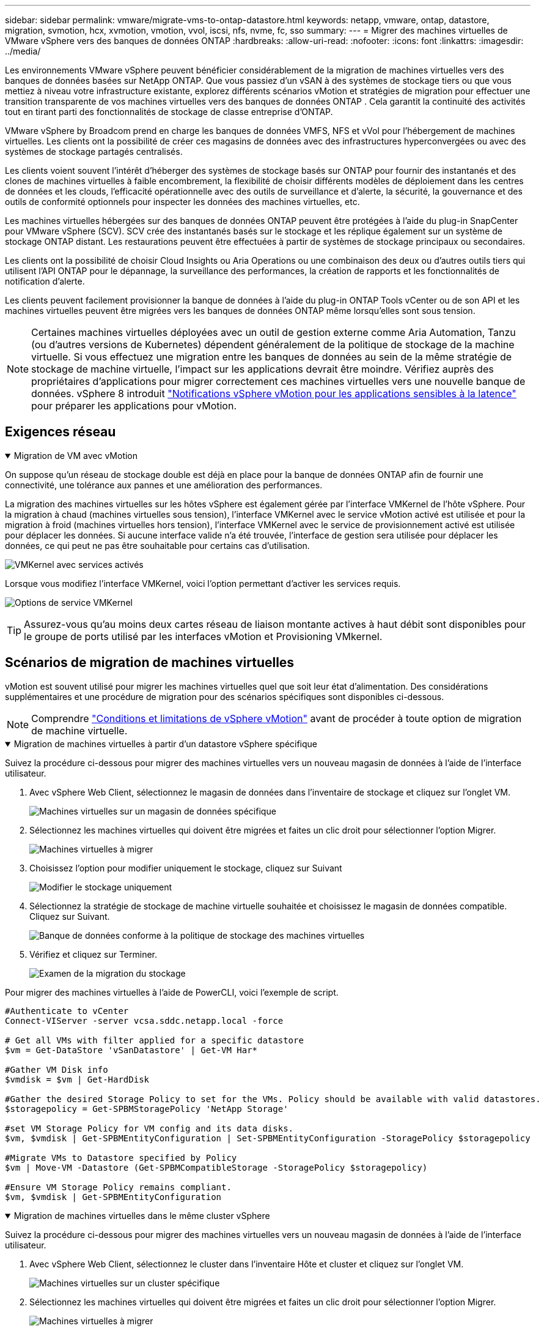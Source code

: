 ---
sidebar: sidebar 
permalink: vmware/migrate-vms-to-ontap-datastore.html 
keywords: netapp, vmware, ontap, datastore, migration, svmotion, hcx, xvmotion, vmotion, vvol, iscsi, nfs, nvme, fc, sso 
summary:  
---
= Migrer des machines virtuelles de VMware vSphere vers des banques de données ONTAP
:hardbreaks:
:allow-uri-read: 
:nofooter: 
:icons: font
:linkattrs: 
:imagesdir: ../media/


[role="lead"]
Les environnements VMware vSphere peuvent bénéficier considérablement de la migration de machines virtuelles vers des banques de données basées sur NetApp ONTAP.  Que vous passiez d'un vSAN à des systèmes de stockage tiers ou que vous mettiez à niveau votre infrastructure existante, explorez différents scénarios vMotion et stratégies de migration pour effectuer une transition transparente de vos machines virtuelles vers des banques de données ONTAP .  Cela garantit la continuité des activités tout en tirant parti des fonctionnalités de stockage de classe entreprise d'ONTAP.

VMware vSphere by Broadcom prend en charge les banques de données VMFS, NFS et vVol pour l'hébergement de machines virtuelles.  Les clients ont la possibilité de créer ces magasins de données avec des infrastructures hyperconvergées ou avec des systèmes de stockage partagés centralisés.

Les clients voient souvent l'intérêt d'héberger des systèmes de stockage basés sur ONTAP pour fournir des instantanés et des clones de machines virtuelles à faible encombrement, la flexibilité de choisir différents modèles de déploiement dans les centres de données et les clouds, l'efficacité opérationnelle avec des outils de surveillance et d'alerte, la sécurité, la gouvernance et des outils de conformité optionnels pour inspecter les données des machines virtuelles, etc.

Les machines virtuelles hébergées sur des banques de données ONTAP peuvent être protégées à l’aide du plug-in SnapCenter pour VMware vSphere (SCV).  SCV crée des instantanés basés sur le stockage et les réplique également sur un système de stockage ONTAP distant.  Les restaurations peuvent être effectuées à partir de systèmes de stockage principaux ou secondaires.

Les clients ont la possibilité de choisir Cloud Insights ou Aria Operations ou une combinaison des deux ou d'autres outils tiers qui utilisent l'API ONTAP pour le dépannage, la surveillance des performances, la création de rapports et les fonctionnalités de notification d'alerte.

Les clients peuvent facilement provisionner la banque de données à l'aide du plug-in ONTAP Tools vCenter ou de son API et les machines virtuelles peuvent être migrées vers les banques de données ONTAP même lorsqu'elles sont sous tension.


NOTE: Certaines machines virtuelles déployées avec un outil de gestion externe comme Aria Automation, Tanzu (ou d'autres versions de Kubernetes) dépendent généralement de la politique de stockage de la machine virtuelle.  Si vous effectuez une migration entre les banques de données au sein de la même stratégie de stockage de machine virtuelle, l'impact sur les applications devrait être moindre.  Vérifiez auprès des propriétaires d'applications pour migrer correctement ces machines virtuelles vers une nouvelle banque de données. vSphere 8 introduit https://techdocs.broadcom.com/us/en/vmware-cis/vsphere/vsphere/8-0/how-to-prepare-an-application-for-vsphere-vmotion.html#:~:text=vSphere%208.0%20introduces%20a%20notification,the%20necessary%20steps%20to%20prepare.["Notifications vSphere vMotion pour les applications sensibles à la latence"] pour préparer les applications pour vMotion.



== Exigences réseau

.Migration de VM avec vMotion
[%collapsible%open]
====
On suppose qu'un réseau de stockage double est déjà en place pour la banque de données ONTAP afin de fournir une connectivité, une tolérance aux pannes et une amélioration des performances.

La migration des machines virtuelles sur les hôtes vSphere est également gérée par l'interface VMKernel de l'hôte vSphere.  Pour la migration à chaud (machines virtuelles sous tension), l'interface VMKernel avec le service vMotion activé est utilisée et pour la migration à froid (machines virtuelles hors tension), l'interface VMKernel avec le service de provisionnement activé est utilisée pour déplacer les données.  Si aucune interface valide n'a été trouvée, l'interface de gestion sera utilisée pour déplacer les données, ce qui peut ne pas être souhaitable pour certains cas d'utilisation.

image:migrate-vms-to-ontap-002.png["VMKernel avec services activés"]

Lorsque vous modifiez l'interface VMKernel, voici l'option permettant d'activer les services requis.

image:migrate-vms-to-ontap-001.png["Options de service VMKernel"]


TIP: Assurez-vous qu'au moins deux cartes réseau de liaison montante actives à haut débit sont disponibles pour le groupe de ports utilisé par les interfaces vMotion et Provisioning VMkernel.

====


== Scénarios de migration de machines virtuelles

vMotion est souvent utilisé pour migrer les machines virtuelles quel que soit leur état d'alimentation.  Des considérations supplémentaires et une procédure de migration pour des scénarios spécifiques sont disponibles ci-dessous.


NOTE: Comprendre https://techdocs.broadcom.com/us/en/vmware-cis/vsphere/vsphere/8-0/vcenter-and-host-management-8-0/migrating-virtual-machines-host-management/migration-with-vmotion-host-management/virtual-machine-conditions-and-limitation-for-vmotion-host-management.html["Conditions et limitations de vSphere vMotion"] avant de procéder à toute option de migration de machine virtuelle.

.Migration de machines virtuelles à partir d'un datastore vSphere spécifique
[%collapsible%open]
====
Suivez la procédure ci-dessous pour migrer des machines virtuelles vers un nouveau magasin de données à l’aide de l’interface utilisateur.

. Avec vSphere Web Client, sélectionnez le magasin de données dans l’inventaire de stockage et cliquez sur l’onglet VM.
+
image:migrate-vms-to-ontap-003.png["Machines virtuelles sur un magasin de données spécifique"]

. Sélectionnez les machines virtuelles qui doivent être migrées et faites un clic droit pour sélectionner l’option Migrer.
+
image:migrate-vms-to-ontap-004.png["Machines virtuelles à migrer"]

. Choisissez l'option pour modifier uniquement le stockage, cliquez sur Suivant
+
image:migrate-vms-to-ontap-005.png["Modifier le stockage uniquement"]

. Sélectionnez la stratégie de stockage de machine virtuelle souhaitée et choisissez le magasin de données compatible. Cliquez sur Suivant.
+
image:migrate-vms-to-ontap-006.png["Banque de données conforme à la politique de stockage des machines virtuelles"]

. Vérifiez et cliquez sur Terminer.
+
image:migrate-vms-to-ontap-007.png["Examen de la migration du stockage"]



Pour migrer des machines virtuelles à l’aide de PowerCLI, voici l’exemple de script.

[source, powershell]
----
#Authenticate to vCenter
Connect-VIServer -server vcsa.sddc.netapp.local -force

# Get all VMs with filter applied for a specific datastore
$vm = Get-DataStore 'vSanDatastore' | Get-VM Har*

#Gather VM Disk info
$vmdisk = $vm | Get-HardDisk

#Gather the desired Storage Policy to set for the VMs. Policy should be available with valid datastores.
$storagepolicy = Get-SPBMStoragePolicy 'NetApp Storage'

#set VM Storage Policy for VM config and its data disks.
$vm, $vmdisk | Get-SPBMEntityConfiguration | Set-SPBMEntityConfiguration -StoragePolicy $storagepolicy

#Migrate VMs to Datastore specified by Policy
$vm | Move-VM -Datastore (Get-SPBMCompatibleStorage -StoragePolicy $storagepolicy)

#Ensure VM Storage Policy remains compliant.
$vm, $vmdisk | Get-SPBMEntityConfiguration
----
====
.Migration de machines virtuelles dans le même cluster vSphere
[%collapsible%open]
====
Suivez la procédure ci-dessous pour migrer des machines virtuelles vers un nouveau magasin de données à l’aide de l’interface utilisateur.

. Avec vSphere Web Client, sélectionnez le cluster dans l’inventaire Hôte et cluster et cliquez sur l’onglet VM.
+
image:migrate-vms-to-ontap-008.png["Machines virtuelles sur un cluster spécifique"]

. Sélectionnez les machines virtuelles qui doivent être migrées et faites un clic droit pour sélectionner l’option Migrer.
+
image:migrate-vms-to-ontap-004.png["Machines virtuelles à migrer"]

. Choisissez l'option pour modifier uniquement le stockage, cliquez sur Suivant
+
image:migrate-vms-to-ontap-005.png["Modifier le stockage uniquement"]

. Sélectionnez la stratégie de stockage de machine virtuelle souhaitée et choisissez le magasin de données compatible. Cliquez sur Suivant.
+
image:migrate-vms-to-ontap-006.png["Banque de données conforme à la politique de stockage des machines virtuelles"]

. Vérifiez et cliquez sur Terminer.
+
image:migrate-vms-to-ontap-007.png["Examen de la migration du stockage"]



Pour migrer des machines virtuelles à l’aide de PowerCLI, voici l’exemple de script.

[source, powershell]
----
#Authenticate to vCenter
Connect-VIServer -server vcsa.sddc.netapp.local -force

# Get all VMs with filter applied for a specific cluster
$vm = Get-Cluster 'vcf-m01-cl01' | Get-VM Aria*

#Gather VM Disk info
$vmdisk = $vm | Get-HardDisk

#Gather the desired Storage Policy to set for the VMs. Policy should be available with valid datastores.
$storagepolicy = Get-SPBMStoragePolicy 'NetApp Storage'

#set VM Storage Policy for VM config and its data disks.
$vm, $vmdisk | Get-SPBMEntityConfiguration | Set-SPBMEntityConfiguration -StoragePolicy $storagepolicy

#Migrate VMs to Datastore specified by Policy
$vm | Move-VM -Datastore (Get-SPBMCompatibleStorage -StoragePolicy $storagepolicy)

#Ensure VM Storage Policy remains compliant.
$vm, $vmdisk | Get-SPBMEntityConfiguration
----

TIP: Lorsque le cluster de banques de données est utilisé avec un stockage DRS (Dynamic Resource Scheduling) entièrement automatisé et que les deux banques de données (source et cible) sont du même type (VMFS/NFS/vVol), conservez les deux banques de données dans le même cluster de stockage et migrez les machines virtuelles à partir de la banque de données source en activant le mode de maintenance sur la source.  L’expérience sera similaire à la manière dont les hôtes de calcul sont gérés pour la maintenance.

====
.Migration de machines virtuelles sur plusieurs clusters vSphere
[%collapsible%open]
====

NOTE: Référer https://techdocs.broadcom.com/us/en/vmware-cis/vsphere/vsphere/8-0/vcenter-and-host-management-8-0/migrating-virtual-machines-host-management/cpu-compatibility-and-evc-host-management.html["Compatibilité CPU et compatibilité vSphere Enhanced vMotion"] lorsque les hôtes source et cible appartiennent à des familles ou des modèles de processeurs différents.

Suivez la procédure ci-dessous pour migrer des machines virtuelles vers un nouveau magasin de données à l’aide de l’interface utilisateur.

. Avec vSphere Web Client, sélectionnez le cluster dans l’inventaire Hôte et cluster et cliquez sur l’onglet VM.
+
image:migrate-vms-to-ontap-008.png["Machines virtuelles sur un cluster spécifique"]

. Sélectionnez les machines virtuelles qui doivent être migrées et faites un clic droit pour sélectionner l’option Migrer.
+
image:migrate-vms-to-ontap-004.png["Machines virtuelles à migrer"]

. Choisissez l'option pour modifier la ressource de calcul et le stockage, cliquez sur Suivant
+
image:migrate-vms-to-ontap-009.png["Changer à la fois le calcul et le stockage"]

. Naviguez et choisissez le bon cluster à migrer.
+
image:migrate-vms-to-ontap-012.png["Sélectionnez le cluster cible"]

. Sélectionnez la stratégie de stockage de machine virtuelle souhaitée et choisissez le magasin de données compatible. Cliquez sur Suivant.
+
image:migrate-vms-to-ontap-013.png["Banque de données conforme à la politique de stockage des machines virtuelles"]

. Sélectionnez le dossier VM pour placer les VM cibles.
+
image:migrate-vms-to-ontap-014.png["Sélection du dossier de la machine virtuelle cible"]

. Sélectionnez le groupe de ports cible.
+
image:migrate-vms-to-ontap-015.png["Sélection du groupe de ports cibles"]

. Vérifiez et cliquez sur Terminer.
+
image:migrate-vms-to-ontap-007.png["Examen de la migration du stockage"]



Pour migrer des machines virtuelles à l’aide de PowerCLI, voici l’exemple de script.

[source, powershell]
----
#Authenticate to vCenter
Connect-VIServer -server vcsa.sddc.netapp.local -force

# Get all VMs with filter applied for a specific cluster
$vm = Get-Cluster 'vcf-m01-cl01' | Get-VM Aria*

#Gather VM Disk info
$vmdisk = $vm | Get-HardDisk

#Gather the desired Storage Policy to set for the VMs. Policy should be available with valid datastores.
$storagepolicy = Get-SPBMStoragePolicy 'NetApp Storage'

#set VM Storage Policy for VM config and its data disks.
$vm, $vmdisk | Get-SPBMEntityConfiguration | Set-SPBMEntityConfiguration -StoragePolicy $storagepolicy

#Migrate VMs to another cluster and Datastore specified by Policy
$vm | Move-VM -Destination (Get-Cluster 'Target Cluster') -Datastore (Get-SPBMCompatibleStorage -StoragePolicy $storagepolicy)

#When Portgroup is specific to each cluster, replace the above command with
$vm | Move-VM -Destination (Get-Cluster 'Target Cluster') -Datastore (Get-SPBMCompatibleStorage -StoragePolicy $storagepolicy) -PortGroup (Get-VirtualPortGroup 'VLAN 101')

#Ensure VM Storage Policy remains compliant.
$vm, $vmdisk | Get-SPBMEntityConfiguration
----
====
.Migration de machines virtuelles entre serveurs vCenter dans le même domaine SSO
[#vmotion-same-sso%collapsible%open]
====
Suivez la procédure ci-dessous pour migrer les machines virtuelles vers le nouveau serveur vCenter répertorié sur la même interface utilisateur du client vSphere.


NOTE: Pour des exigences supplémentaires telles que les versions source et cible de vCenter, etc., consultez https://techdocs.broadcom.com/us/en/vmware-cis/vsphere/vsphere/8-0/vcenter-and-host-management-8-0/migrating-virtual-machines-host-management/vmotion-across-vcenter-server-systems-host-management/requirements-for-migration-across-vcenter-servers-host-management.html["Documentation vSphere sur les exigences de vMotion entre les instances de serveur vCenter"]

. Avec vSphere Web Client, sélectionnez le cluster dans l’inventaire Hôte et cluster et cliquez sur l’onglet VM.
+
image:migrate-vms-to-ontap-008.png["Machines virtuelles sur un cluster spécifique"]

. Sélectionnez les machines virtuelles qui doivent être migrées et faites un clic droit pour sélectionner l’option Migrer.
+
image:migrate-vms-to-ontap-004.png["Machines virtuelles à migrer"]

. Choisissez l'option pour modifier la ressource de calcul et le stockage, cliquez sur Suivant
+
image:migrate-vms-to-ontap-009.png["Changer à la fois le calcul et le stockage"]

. Sélectionnez le cluster cible dans le serveur vCenter cible.
+
image:migrate-vms-to-ontap-012.png["Sélectionnez le cluster cible"]

. Sélectionnez la stratégie de stockage de machine virtuelle souhaitée et choisissez le magasin de données compatible. Cliquez sur Suivant.
+
image:migrate-vms-to-ontap-013.png["Banque de données conforme à la politique de stockage des machines virtuelles"]

. Sélectionnez le dossier VM pour placer les VM cibles.
+
image:migrate-vms-to-ontap-014.png["Sélection du dossier de la machine virtuelle cible"]

. Sélectionnez le groupe de ports cible.
+
image:migrate-vms-to-ontap-015.png["Sélection du groupe de ports cibles"]

. Passez en revue les options de migration et cliquez sur Terminer.
+
image:migrate-vms-to-ontap-007.png["Examen de la migration du stockage"]



Pour migrer des machines virtuelles à l’aide de PowerCLI, voici l’exemple de script.

[source, powershell]
----
#Authenticate to Source vCenter
$sourcevc = Connect-VIServer -server vcsa01.sddc.netapp.local -force
$targetvc = Connect-VIServer -server vcsa02.sddc.netapp.local -force

# Get all VMs with filter applied for a specific cluster
$vm = Get-Cluster 'vcf-m01-cl01'  -server $sourcevc| Get-VM Win*

#Gather the desired Storage Policy to set for the VMs. Policy should be available with valid datastores.
$storagepolicy = Get-SPBMStoragePolicy 'iSCSI' -server $targetvc

#Migrate VMs to target vCenter
$vm | Move-VM -Destination (Get-Cluster 'Target Cluster' -server $targetvc) -Datastore (Get-SPBMCompatibleStorage -StoragePolicy $storagepolicy -server $targetvc) -PortGroup (Get-VirtualPortGroup 'VLAN 101' -server $targetvc)

$targetvm = Get-Cluster 'Target Cluster' -server $targetvc | Get-VM Win*

#Gather VM Disk info
$targetvmdisk = $targetvm | Get-HardDisk

#set VM Storage Policy for VM config and its data disks.
$targetvm, $targetvmdisk | Get-SPBMEntityConfiguration | Set-SPBMEntityConfiguration -StoragePolicy $storagepolicy

#Ensure VM Storage Policy remains compliant.
$targetvm, $targetvmdisk | Get-SPBMEntityConfiguration
----
====
.Migration de machines virtuelles entre serveurs vCenter dans différents domaines SSO
[%collapsible%open]
====

NOTE: Ce scénario suppose que la communication existe entre les serveurs vCenter.  Sinon, vérifiez le scénario d'emplacement du centre de données répertorié ci-dessous.  Pour les prérequis, consultez https://docs.vmware.com/en/VMware-vSphere/8.0/vsphere-vcenter-esxi-management/GUID-1960B6A6-59CD-4B34-8FE5-42C19EE8422A.html["Documentation vSphere sur Advanced Cross vCenter vMotion"]

Suivez la procédure ci-dessous pour migrer des machines virtuelles vers un serveur vCenter différent à l’aide de l’interface utilisateur.

. Avec vSphere Web Client, sélectionnez le serveur vCenter source et cliquez sur l’onglet VM.
+
image:migrate-vms-to-ontap-010.png["Machines virtuelles sur vCenter source"]

. Sélectionnez les machines virtuelles qui doivent être migrées et faites un clic droit pour sélectionner l’option Migrer.
+
image:migrate-vms-to-ontap-004.png["Machines virtuelles à migrer"]

. Choisissez l'option Exportation inter-serveurs vCenter, cliquez sur Suivant
+
image:migrate-vms-to-ontap-011.png["Exportation entre serveurs vCenter"]

+

TIP: La machine virtuelle peut également être importée à partir du serveur vCenter cible.  Pour cette procédure, vérifiez https://techdocs.broadcom.com/us/en/vmware-cis/vsphere/vsphere/8-0/vcenter-and-host-management-8-0/migrating-virtual-machines-host-management/vmotion-across-vcenter-server-systems-host-management/migrate-a-virtual-machine-from-an-external-vcenter-server-instance-host-management.html["Importer ou cloner une machine virtuelle avec Advanced Cross vCenter vMotion"]

. Fournissez les informations d’identification vCenter et cliquez sur Connexion.
+
image:migrate-vms-to-ontap-023.png["Informations d'identification vCenter"]

. Confirmer et accepter l'empreinte du certificat SSL du serveur vCenter
+
image:migrate-vms-to-ontap-024.png["Empreinte numérique SSL"]

. Développez le vCenter cible et sélectionnez le cluster de calcul cible.
+
image:migrate-vms-to-ontap-025.png["Sélectionner le cluster de calcul cible"]

. Sélectionnez le magasin de données cible en fonction de la stratégie de stockage de la machine virtuelle.
+
image:migrate-vms-to-ontap-026.png["sélectionner le magasin de données cible"]

. Sélectionnez le dossier de la machine virtuelle cible.
+
image:migrate-vms-to-ontap-027.png["Sélectionnez le dossier de la machine virtuelle cible"]

. Sélectionnez le groupe de ports VM pour chaque mappage de carte d’interface réseau.
+
image:migrate-vms-to-ontap-028.png["Sélectionnez le groupe de ports cible"]

. Vérifiez et cliquez sur Terminer pour démarrer vMotion sur les serveurs vCenter.
+
image:migrate-vms-to-ontap-029.png["Examen du fonctionnement de Cross vMotion"]



Pour migrer des machines virtuelles à l’aide de PowerCLI, voici l’exemple de script.

[source, powershell]
----
#Authenticate to Source vCenter
$sourcevc = Connect-VIServer -server vcsa01.sddc.netapp.local -force
$targetvc = Connect-VIServer -server vcsa02.sddc.netapp.local -force

# Get all VMs with filter applied for a specific cluster
$vm = Get-Cluster 'Source Cluster'  -server $sourcevc| Get-VM Win*

#Gather the desired Storage Policy to set for the VMs. Policy should be available with valid datastores.
$storagepolicy = Get-SPBMStoragePolicy 'iSCSI' -server $targetvc

#Migrate VMs to target vCenter
$vm | Move-VM -Destination (Get-Cluster 'Target Cluster' -server $targetvc) -Datastore (Get-SPBMCompatibleStorage -StoragePolicy $storagepolicy -server $targetvc) -PortGroup (Get-VirtualPortGroup 'VLAN 101' -server $targetvc)

$targetvm = Get-Cluster 'Target Cluster' -server $targetvc | Get-VM Win*

#Gather VM Disk info
$targetvmdisk = $targetvm | Get-HardDisk

#set VM Storage Policy for VM config and its data disks.
$targetvm, $targetvmdisk | Get-SPBMEntityConfiguration | Set-SPBMEntityConfiguration -StoragePolicy $storagepolicy

#Ensure VM Storage Policy remains compliant.
$targetvm, $targetvmdisk | Get-SPBMEntityConfiguration
----
====
.Migration de machines virtuelles entre différents centres de données
[%collapsible%open]
====
* Lorsque le trafic de couche 2 est réparti sur plusieurs centres de données à l'aide de NSX Federation ou d'autres options, suivez la procédure de migration des machines virtuelles sur les serveurs vCenter.
* HCX fournit divers https://techdocs.broadcom.com/us/en/vmware-cis/hcx/vmware-hcx/4-11/vmware-hcx-user-guide-4-11/migrating-virtual-machines-with-vmware-hcx/vmware-hcx-migration-types.html["types de migration"] y compris la réplication assistée vMotion à travers les centres de données pour déplacer les machines virtuelles sans aucun temps d'arrêt.
* https://docs.vmware.com/en/Site-Recovery-Manager/index.html["Gestionnaire de récupération de site (SRM)"]est généralement destiné à des fins de reprise après sinistre et également souvent utilisé pour la migration planifiée utilisant une réplication basée sur une baie de stockage.
* Utilisation des produits de protection continue des données (CDP) https://techdocs.broadcom.com/us/en/vmware-cis/vsphere/vsphere/7-0/vsphere-storage-7-0/filtering-virtual-machine-i-o-in-vsphere/about-i-o-filters/classes-of-vaio-filters.html["API vSphere pour E/S (VAIO)"] pour intercepter les données et envoyer une copie à un emplacement distant pour une solution RPO proche de zéro.
* Les produits de sauvegarde et de récupération peuvent également être utilisés.  Mais cela entraîne souvent un RTO plus long.
* https://docs.netapp.com/us-en/bluexp-disaster-recovery/get-started/dr-intro.html["BlueXP Reprise après sinistre en tant que service (DRaaS)"]utilise la réplication basée sur une baie de stockage et automatise certaines tâches pour récupérer les machines virtuelles sur le site cible.


====
.Migration de machines virtuelles dans un environnement cloud hybride
[%collapsible%open]
====
* https://techdocs.broadcom.com/us/en/vmware-cis/cloud/vmware-cloud/cloud/vmware-cloud-gateway-administration/about-hybrid-linked-mode.html["Configurer le mode hybride lié"]et suivez la procédure delink:#vmotion-same-sso["Migration de machines virtuelles entre serveurs vCenter dans le même domaine SSO"]
* HCX fournit divers https://docs.vmware.com/en/VMware-HCX/4.8/hcx-user-guide/GUID-8A31731C-AA28-4714-9C23-D9E924DBB666.html["types de migration"] y compris la réplication assistée vMotion dans les centres de données pour déplacer la machine virtuelle pendant qu'elle est sous tension.
+
** link:https://docs.netapp.com/us-en/netapp-solutions-cloud/vmware/vmw-aws-vmc-migrate-hcx.html["TR 4942 : Migration des charges de travail vers la banque de données FSx ONTAP à l'aide de VMware HCX"^]
** link:https://docs.netapp.com/us-en/netapp-solutions-cloud/vmware/vmw-azure-avs-migrate-hcx.html["TR-4940 : Migrer des charges de travail vers une banque de données Azure NetApp Files à l'aide de VMware HCX - Guide de démarrage rapide"^]
** link:https://docs.netapp.com/us-en/netapp-solutions-cloud/vmware/vmw-gcp-gcve-migrate-hcx.html["Migrer des charges de travail vers la banque de données Google Cloud NetApp Volumes sur Google Cloud VMware Engine à l'aide de VMware HCX - Guide de démarrage rapide"^]


* https://docs.netapp.com/us-en/bluexp-disaster-recovery/get-started/dr-intro.html["BlueXP Reprise après sinistre en tant que service (DRaaS)"]utilise la réplication basée sur une baie de stockage et automatise certaines tâches pour récupérer les machines virtuelles sur le site cible.
* Avec les produits de protection continue des données (CDP) pris en charge qui utilisent https://techdocs.broadcom.com/us/en/vmware-cis/vsphere/vsphere/7-0/vsphere-storage-7-0/filtering-virtual-machine-i-o-in-vsphere/about-i-o-filters/classes-of-vaio-filters.html["API vSphere pour E/S (VAIO)"] pour intercepter les données et envoyer une copie à un emplacement distant pour une solution RPO proche de zéro.



TIP: Lorsque la machine virtuelle source réside sur une banque de données vVol en mode bloc, elle peut être répliquée avec SnapMirror vers Amazon FSx ONTAP ou Cloud Volumes ONTAP (CVO) chez d'autres fournisseurs de cloud pris en charge et consommée en tant que volume iSCSI avec des machines virtuelles natives du cloud.

====


== Scénarios de migration de modèles de machines virtuelles

Les modèles de machine virtuelle peuvent être gérés par vCenter Server ou par une bibliothèque de contenu.  La distribution des modèles VM, des modèles OVF et OVA, d'autres types de fichiers sont gérés en les publiant dans la bibliothèque de contenu locale et les bibliothèques de contenu distantes peuvent s'y abonner.

* Les modèles de machine virtuelle stockés sur l’inventaire vCenter peuvent être convertis en machine virtuelle et utiliser les options de migration de machine virtuelle.
* Les modèles OVF et OVA, ainsi que d'autres types de fichiers stockés dans la bibliothèque de contenu, peuvent être clonés vers d'autres bibliothèques de contenu.
* Les modèles de VM de bibliothèque de contenu peuvent être hébergés sur n'importe quel magasin de données et doivent être ajoutés à la nouvelle bibliothèque de contenu.


.Migration des modèles de machines virtuelles hébergés sur le datastore
[%collapsible%open]
====
. Dans vSphere Web Client, cliquez avec le bouton droit sur le modèle de machine virtuelle sous la vue du dossier Machine virtuelle et modèles et sélectionnez l'option de conversion en machine virtuelle.
+
image:migrate-vms-to-ontap-016.png["Convertir un modèle de machine virtuelle en machine virtuelle"]

. Une fois converti en VM, suivez les options de migration de VM.


====
.Clone d'éléments de la bibliothèque de contenu
[%collapsible%open]
====
. Dans vSphere Web Client, sélectionnez Bibliothèques de contenu
+
image:migrate-vms-to-ontap-017.png["Sélection de la bibliothèque de contenu"]

. Sélectionnez la bibliothèque de contenu dans laquelle se trouve l'élément que vous souhaitez cloner
. Faites un clic droit sur l'élément et cliquez sur Cloner l'élément.
+
image:migrate-vms-to-ontap-018.png["Cloner un élément de la bibliothèque de contenu"]

+

WARNING: Si vous utilisez le menu d'action, assurez-vous que l'objet cible correct est répertorié pour effectuer l'action.

. Sélectionnez la bibliothèque de contenu cible et cliquez sur OK.
+
image:migrate-vms-to-ontap-019.png["Sélection de la bibliothèque de contenu cible"]

. Valider que l'élément est disponible dans la bibliothèque de contenu cible.
+
image:migrate-vms-to-ontap-020.png["Vérification de l'élément cloné"]



Voici l'exemple de script PowerCLI pour copier les éléments de la bibliothèque de contenu de la bibliothèque de contenu CL01 vers CL02.

[source, powershell]
----
#Authenticate to vCenter Server(s)
$sourcevc = Connect-VIServer -server 'vcenter01.domain' -force
$targetvc = Connect-VIServer -server 'vcenter02.domain' -force

#Copy content library items from source vCenter content library CL01 to target vCenter content library CL02.
Get-ContentLibaryItem -ContentLibary (Get-ContentLibary 'CL01' -Server $sourcevc) | Where-Object { $_.ItemType -ne 'vm-template' } | Copy-ContentLibaryItem -ContentLibrary (Get-ContentLibary 'CL02' -Server $targetvc)
----
====
.Ajout de VM en tant que modèles dans la bibliothèque de contenu
[%collapsible%open]
====
. Dans vSphere Web Client, sélectionnez la machine virtuelle et cliquez avec le bouton droit pour choisir Cloner comme modèle dans la bibliothèque
+
image:migrate-vms-to-ontap-021.png["Cloner une machine virtuelle comme modèle dans la bibliothèque"]

+

TIP: Lorsque le modèle de machine virtuelle est sélectionné pour être cloné dans la bibliothèque, il ne peut le stocker qu'en tant que modèle OVF et OVA et non en tant que modèle de machine virtuelle.

. Confirmez que le type de modèle est sélectionné comme modèle de machine virtuelle et suivez les réponses de l'assistant pour terminer l'opération.
+
image:migrate-vms-to-ontap-022.png["Sélection du type de modèle"]

+

NOTE: Pour plus de détails sur les modèles de VM dans la bibliothèque de contenu, consultez https://techdocs.broadcom.com/us/en/vmware-cis/vsphere/vsphere/8-0/vsphere-virtual-machine-administration-guide-8-0.html["Guide d'administration de la machine virtuelle vSphere"]



====


== Cas d'utilisation

.Migration de systèmes de stockage tiers (y compris vSAN) vers des banques de données ONTAP .
[%collapsible%open]
====
* En fonction de l’emplacement où la banque de données ONTAP est provisionnée, choisissez les options de migration de machine virtuelle ci-dessus.


====
.Migration de la version précédente vers la dernière version de vSphere.
[%collapsible%open]
====
* Si la mise à niveau sur place n'est pas possible, vous pouvez créer un nouvel environnement et utiliser les options de migration ci-dessus.
+

TIP: Dans l'option de migration Cross vCenter, importez depuis la cible si l'option d'exportation n'est pas disponible sur la source.  Pour cette procédure, vérifiezlink:https://techdocs.broadcom.com/us/en/vmware-cis/vsphere/vsphere/8-0/vcenter-and-host-management-8-0/migrating-virtual-machines-host-management/vmotion-across-vcenter-server-systems-host-management/migrate-a-virtual-machine-from-an-external-vcenter-server-instance-host-management.html["Importer ou cloner une machine virtuelle avec Advanced Cross vCenter vMotion"]



====
.Migration vers le domaine de charge de travail VCF.
[%collapsible%open]
====
* Migrez les machines virtuelles de chaque cluster vSphere vers le domaine de charge de travail cible.
+

NOTE: Pour permettre la communication réseau avec les machines virtuelles existantes sur d'autres clusters sur vCenter source, étendez le segment NSX en ajoutant les hôtes vSphere vCenter source à la zone de transport ou utilisez le pont L2 sur le bord pour autoriser la communication L2 dans le VLAN.  Consultez la documentation NSX de https://techdocs.broadcom.com/us/en/vmware-cis/nsx/vmware-nsx/4-2/administration-guide/segments/edge-bridging-extending-overlay-segments-to-vlan/configure-an-edge-vm-for-bridging.html["Configurer une machine virtuelle Edge pour le pontage"]



====


== Ressources supplémentaires

* https://techdocs.broadcom.com/us/en/vmware-cis/vsphere/vsphere/8-0/vcenter-and-host-management-8-0/migrating-virtual-machines-host-management.html["Migration de machines virtuelles vSphere"]
* https://techdocs.broadcom.com/us/en/vmware-cis/vsphere/vsphere/8-0/vcenter-and-host-management-8-0/migrating-virtual-machines-host-management/migration-with-vmotion-host-management.html["Migration de machines virtuelles avec vSphere vMotion"]
* https://techdocs.broadcom.com/us/en/vmware-cis/nsx/vmware-nsx/4-2/administration-guide/managing-nsx-t-in-multiple-locations/nsx-t-federation/networking-topologies-in-nsx-federation/tier-0-in-federation.html["Configurations de passerelle de niveau 0 dans NSX Federation"]
* https://techdocs.broadcom.com/us/en/vmware-cis/hcx/vmware-hcx/4-11/vmware-hcx-user-guide-4-11.html["Guide de l'utilisateur HCX 4.8"]
* https://techdocs.broadcom.com/us/en/vmware-cis/live-recovery.html["Documentation sur VMware Live Recovery"]
* https://docs.netapp.com/us-en/bluexp-disaster-recovery/get-started/dr-intro.html["BlueXP disaster recovery pour VMware"]

